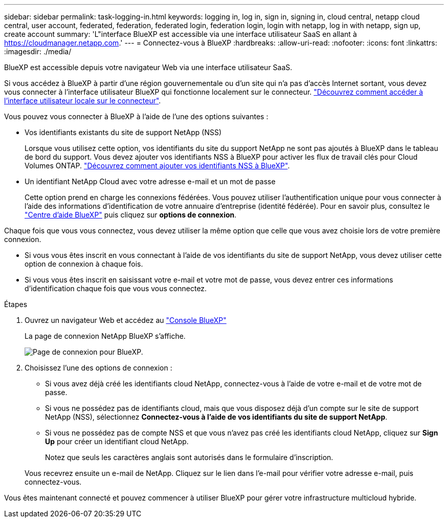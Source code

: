 ---
sidebar: sidebar 
permalink: task-logging-in.html 
keywords: logging in, log in, sign in, signing in, cloud central, netapp cloud central, user account, federated, federation, federated login, federation login, login with netapp, log in with netapp, sign up, create account 
summary: 'L"interface BlueXP est accessible via une interface utilisateur SaaS en allant à https://cloudmanager.netapp.com[].' 
---
= Connectez-vous à BlueXP
:hardbreaks:
:allow-uri-read: 
:nofooter: 
:icons: font
:linkattrs: 
:imagesdir: ./media/


[role="lead"]
BlueXP est accessible depuis votre navigateur Web via une interface utilisateur SaaS.

Si vous accédez à BlueXP à partir d'une région gouvernementale ou d'un site qui n'a pas d'accès Internet sortant, vous devez vous connecter à l'interface utilisateur BlueXP qui fonctionne localement sur le connecteur. link:task-managing-connectors.html#access-the-local-ui["Découvrez comment accéder à l'interface utilisateur locale sur le connecteur"].

Vous pouvez vous connecter à BlueXP à l'aide de l'une des options suivantes :

* Vos identifiants existants du site de support NetApp (NSS)
+
Lorsque vous utilisez cette option, vos identifiants du site du support NetApp ne sont pas ajoutés à BlueXP dans le tableau de bord du support. Vous devez ajouter vos identifiants NSS à BlueXP pour activer les flux de travail clés pour Cloud Volumes ONTAP. link:task-adding-nss-accounts.html["Découvrez comment ajouter vos identifiants NSS à BlueXP"].

* Un identifiant NetApp Cloud avec votre adresse e-mail et un mot de passe
+
Cette option prend en charge les connexions fédérées. Vous pouvez utiliser l'authentification unique pour vous connecter à l'aide des informations d'identification de votre annuaire d'entreprise (identité fédérée). Pour en savoir plus, consultez le https://cloud.netapp.com/help-center["Centre d'aide BlueXP"^] puis cliquez sur *options de connexion*.



Chaque fois que vous vous connectez, vous devez utiliser la même option que celle que vous avez choisie lors de votre première connexion.

* Si vous vous êtes inscrit en vous connectant à l'aide de vos identifiants du site de support NetApp, vous devez utiliser cette option de connexion à chaque fois.
* Si vous vous êtes inscrit en saisissant votre e-mail et votre mot de passe, vous devez entrer ces informations d'identification chaque fois que vous vous connectez.


.Étapes
. Ouvrez un navigateur Web et accédez au https://cloudmanager.netapp.com["Console BlueXP"^]
+
La page de connexion NetApp BlueXP s'affiche.

+
image:screenshot-login.png["Page de connexion pour BlueXP."]

. Choisissez l'une des options de connexion :
+
** Si vous avez déjà créé les identifiants cloud NetApp, connectez-vous à l'aide de votre e-mail et de votre mot de passe.
** Si vous ne possédez pas de identifiants cloud, mais que vous disposez déjà d'un compte sur le site de support NetApp (NSS), sélectionnez *Connectez-vous à l'aide de vos identifiants du site de support NetApp*.
** Si vous ne possédez pas de compte NSS et que vous n'avez pas créé les identifiants cloud NetApp, cliquez sur *Sign Up* pour créer un identifiant cloud NetApp.
+
Notez que seuls les caractères anglais sont autorisés dans le formulaire d'inscription.

+
Vous recevrez ensuite un e-mail de NetApp. Cliquez sur le lien dans l'e-mail pour vérifier votre adresse e-mail, puis connectez-vous.





Vous êtes maintenant connecté et pouvez commencer à utiliser BlueXP pour gérer votre infrastructure multicloud hybride.
